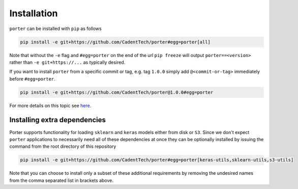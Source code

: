 .. _installation:

Installation
============

``porter`` can be installed with ``pip`` as follows

.. code-block:: shell

    pip install -e git+https://github.com/CadentTech/porter#egg=porter[all]

Note that without the ``-e`` flag and ``#egg=porter`` on the end of the url ``pip freeze`` will output ``porter==<version>``
rather than ``-e git+https://...`` as typically desired.

If you want to install ``porter`` from a specific commit or tag, e.g. tag ``1.0.0`` simply add
``@<commit-or-tag>`` immediately before ``#egg=porter``.

.. code-block:: shell

    pip install -e git+https://github.com/CadentTech/porter@1.0.0#egg=porter

For more details on this topic see `here <https://codeinthehole.com/tips/using-pip-and-requirementstxt-to-install-from-the-head-of-a-github-branch/>`_.

Installing extra dependencies
-----------------------------

Porter supports functionality for loading ``sklearn`` and ``keras`` models either from disk or ``S3``.
Since we don't expect ``porter`` applications to necessarily need all of these dependencies at once
they can be optionally installed by issuing the command from the root directory of this repository

.. code-block:: shell

    pip install -e git+https://github.com/CadentTech/porter#egg=porter[keras-utils,sklearn-utils,s3-utils]

Note that you can choose to install only a subset of these additional requirements by removing
the undesired names from the comma separated list in brackets above.

